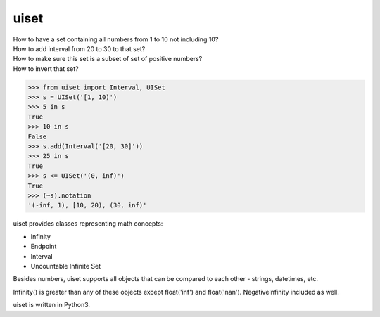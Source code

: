 uiset
=====

| How to have a set containing all numbers from 1 to 10 not including 10?
| How to add interval from 20 to 30 to that set?
| How to make sure this set is a subset of set of positive numbers?
| How to invert that set?

.. code:: python

    >>> from uiset import Interval, UISet
    >>> s = UISet('[1, 10)')
    >>> 5 in s
    True
    >>> 10 in s
    False
    >>> s.add(Interval('[20, 30]'))
    >>> 25 in s
    True
    >>> s <= UISet('(0, inf)')
    True
    >>> (~s).notation
    '(-inf, 1), [10, 20), (30, inf)'

uiset provides classes representing math concepts:

- Infinity
- Endpoint
- Interval
- Uncountable Infinite Set

Besides numbers, uiset supports all objects that can be compared to each other - strings, datetimes, etc.

Infinity() is greater than any of these objects except float('inf') and float('nan').
NegativeInfinity included as well.


uiset is written in Python3.

